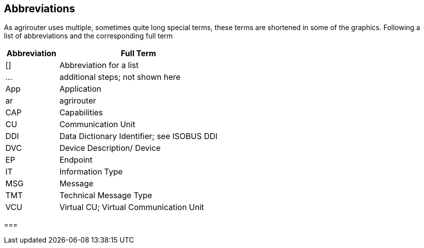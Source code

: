 == Abbreviations

As agrirouter uses multiple, sometimes quite long special terms, these terms are shortened in some of the graphics. Following a list of abbreviations and the corresponding full term

[cols="1,3",options="header",]
|===============================================
|Abbreviation |Full Term
|[] |Abbreviation for a list
|… |additional steps; not shown here
|App |Application
|ar |agrirouter
|CAP |Capabilities
|CU |Communication Unit
|DDI |Data Dictionary Identifier; see ISOBUS DDI
|DVC |Device Description/ Device
|EP |Endpoint
|IT |Information Type
|MSG |Message
|TMT |Technical Message Type
|VCU |Virtual CU; Virtual Communication Unit
|===============================================




===


